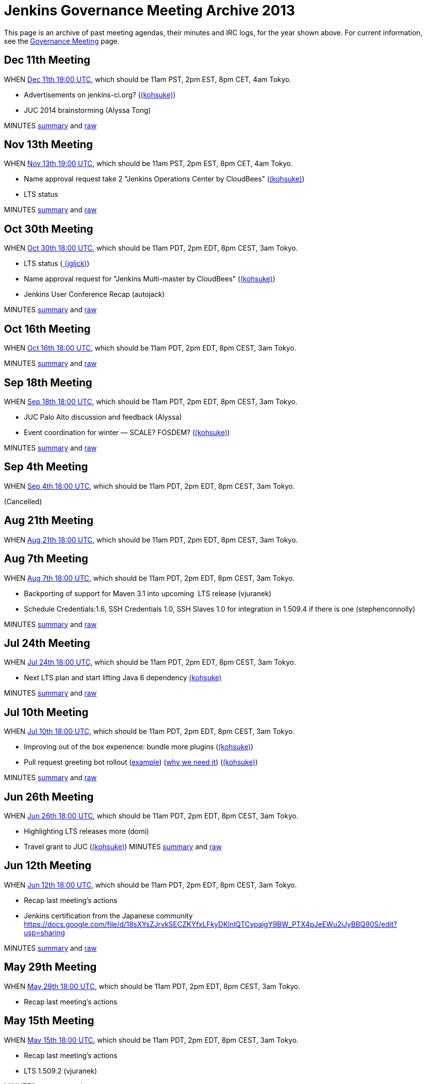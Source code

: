 = Jenkins Governance Meeting Archive 2013

This page is an archive of past meeting agendas, their minutes and IRC logs, for the year shown above.
For current information, see the xref:governance-meeting:index.adoc[Governance Meeting] page.

[[GovernanceMeetingArchive2013-Dec11thMeeting]]
== Dec 11th Meeting

WHEN
http://www.timeanddate.com/worldclock/fixedtime.html?msg=Jenkins+Governance+Meeting&iso=20131211T11&p1=224&ah=1&sort=1[Dec
11th 19:00 UTC], which should be 11am PST, 2pm EST, 8pm CET, 4am Tokyo.

* Advertisements on jenkins-ci.org?
(link:/blog/authors/kohsuke/[(kohsuke)])
* JUC 2014 brainstorming (Alyssa Tong)

MINUTES
http://meetings.jenkins-ci.org/jenkins/2013/jenkins.2013-12-11-19.01.html[summary]
and
http://meetings.jenkins-ci.org/jenkins/2013/jenkins.2013-12-11-19.01.log.html[raw]



[[GovernanceMeetingArchive2013-Nov13thMeeting]]
== Nov 13th Meeting

WHEN
http://www.timeanddate.com/worldclock/fixedtime.html?msg=Jenkins+Governance+Meeting&iso=20131113T11&p1=224&ah=1&sort=1[Nov
13th 19:00 UTC], which should be 11am PST, 2pm EST, 8pm CET, 4am Tokyo.

* Name approval request take 2 "Jenkins Operations Center by CloudBees"
(link:/blog/authors/kohsuke/[(kohsuke)])
* LTS status

MINUTES
http://meetings.jenkins-ci.org/jenkins/2013/jenkins.2013-11-13-19.01.html[summary]
and
http://meetings.jenkins-ci.org/jenkins/2013/jenkins.2013-11-13-19.01.log.html[raw]



[[GovernanceMeetingArchive2013-Oct30thMeeting]]
== Oct 30th Meeting

WHEN
http://www.timeanddate.com/worldclock/fixedtime.html?msg=Jenkins+Governance+Meeting&iso=20131030T11&p1=224&ah=1&sort=1[Oct
30th 18:00 UTC], which should be 11am PDT, 2pm EDT, 8pm CEST, 3am Tokyo.

* LTS status (link:/blog/authors/jglick[
(jglick)])
* Name approval request for "Jenkins Multi-master by CloudBees"
(link:/blog/authors/kohsuke/[(kohsuke)])
* Jenkins User Conference Recap (autojack)

MINUTES
http://meetings.jenkins-ci.org/jenkins/2013/jenkins.2013-10-30-18.05.html[summary]
and
http://meetings.jenkins-ci.org/jenkins/2013/jenkins.2013-10-30-18.05.log.html[raw]



[[GovernanceMeetingArchive2013-Oct16thMeeting]]
== Oct 16th Meeting

WHEN
http://www.timeanddate.com/worldclock/fixedtime.html?msg=Jenkins+Governance+Meeting&iso=20131016T11&p1=224&ah=1&sort=1[Oct
16th 18:00 UTC], which should be 11am PDT, 2pm EDT, 8pm CEST, 3am Tokyo.

MINUTES
http://meetings.jenkins-ci.org/jenkins/2013/jenkins.2013-10-16-18.01.html[summary]
and
http://meetings.jenkins-ci.org/jenkins/2013/jenkins.2013-10-16-18.01.log.html[raw]



[[GovernanceMeetingArchive2013-Sep18thMeeting]]
== Sep 18th Meeting

WHEN
http://www.timeanddate.com/worldclock/fixedtime.html?msg=Jenkins+Governance+Meeting&iso=20130918T11&p1=224&ah=1&sort=1[Sep
18th 18:00 UTC], which should be 11am PDT, 2pm EDT, 8pm CEST, 3am Tokyo.

* JUC Palo Alto discussion and feedback (Alyssa)
* Event coordination for winter — SCALE? FOSDEM?
(link:/blog/authors/kohsuke/[(kohsuke)])

MINUTES
http://meetings.jenkins-ci.org/jenkins/2013/jenkins.2013-10-02-18.04.html[summary]
and
http://meetings.jenkins-ci.org/jenkins/2013/jenkins.2013-10-02-18.04.log.html[raw]



[[GovernanceMeetingArchive2013-Sep4thMeeting]]
== Sep 4th Meeting

WHEN
http://www.timeanddate.com/worldclock/fixedtime.html?msg=Jenkins+Governance+Meeting&iso=20130904T11&p1=224&ah=1&sort=1[Sep
4th 18:00 UTC], which should be 11am PDT, 2pm EDT, 8pm CEST, 3am Tokyo.

(Cancelled)

[[GovernanceMeetingArchive2013-Aug21thMeeting]]
== Aug 21th Meeting

WHEN
http://www.timeanddate.com/worldclock/fixedtime.html?msg=Jenkins+Governance+Meeting&iso=20130821T11&p1=224&ah=1&sort=1[Aug
21th 18:00 UTC], which should be 11am PDT, 2pm EDT, 8pm CEST, 3am Tokyo.

[[GovernanceMeetingArchive2013-Aug7thMeeting]]
== Aug 7th Meeting

WHEN
http://www.timeanddate.com/worldclock/fixedtime.html?msg=Jenkins+Governance+Meeting&iso=20130807T11&p1=224&ah=1&sort=1[Aug
7th 18:00 UTC], which should be 11am PDT, 2pm EDT, 8pm CEST, 3am Tokyo.

* Backporting of support for Maven 3.1 into upcoming  LTS release
(vjuranek)
* Schedule Credentials:1.6, SSH Credentials 1.0, SSH Slaves 1.0 for
integration in 1.509.4 if there is one (stephenconnolly)

MINUTES
http://meetings.jenkins-ci.org/jenkins/2013/jenkins.2013-08-07-18.01.html[summary]
and
http://meetings.jenkins-ci.org/jenkins/2013/jenkins.2013-08-07-18.01.log.html[raw]

[[GovernanceMeetingArchive2013-Jul24thMeeting]]
== Jul 24th Meeting

WHEN
http://www.timeanddate.com/worldclock/fixedtime.html?msg=Jenkins+Governance+Meeting&iso=20130724T11&p1=224&ah=1&sort=1[Jul
24th 18:00 UTC], which should be 11am PDT, 2pm EDT, 8pm CEST, 3am Tokyo.

* Next LTS plan and start lifting Java 6 dependency
link:/blog/authors/kohsuke/[(kohsuke)]

MINUTES
http://meetings.jenkins-ci.org/jenkins/2013/jenkins.2013-07-24-18.05.html[summary]
and
http://meetings.jenkins-ci.org/jenkins/2013/jenkins.2013-07-24-18.05.log.html[raw]

[[GovernanceMeetingArchive2013-Jul10thMeeting]]
== Jul 10th Meeting

WHEN
http://www.timeanddate.com/worldclock/fixedtime.html?msg=Jenkins+Governance+Meeting&iso=20130710T11&p1=224&ah=1&sort=1[Jul
10th 18:00 UTC], which should be 11am PDT, 2pm EDT, 8pm CEST, 3am Tokyo.

* Improving out of the box experience: bundle more plugins
(link:/blog/authors/kohsuke/[(kohsuke)])
* Pull request greeting bot rollout
(https://github.com/jenkinsci/throttle-concurrent-builds-plugin/pull/5[example])
(https://github.com/jenkinsci/nant-plugin/pull/2[why we need it])
(link:/blog/authors/kohsuke/[(kohsuke)])

MINUTES
http://meetings.jenkins-ci.org/jenkins/2013/jenkins.2013-07-10-18.00.html[summary]
and
http://meetings.jenkins-ci.org/jenkins/2013/jenkins.2013-07-10-18.00.log.html[raw]

[[GovernanceMeetingArchive2013-Jun26thMeeting]]
== Jun 26th Meeting

WHEN
http://www.timeanddate.com/worldclock/fixedtime.html?msg=Jenkins+Governance+Meeting&iso=20130626T11&p1=224&ah=1&sort=1[Jun
26th 18:00 UTC], which should be 11am PDT, 2pm EDT, 8pm CEST, 3am Tokyo.

* Highlighting LTS releases more
(domi)
* Travel grant to JUC (link:/blog/authors/kohsuke/[(kohsuke)]) 
MINUTES
http://meetings.jenkins-ci.org/jenkins/2013/jenkins.2013-06-26-18.01.html[summary]
and
http://meetings.jenkins-ci.org/jenkins/2013/jenkins.2013-06-26-18.01.log.html[raw]

[[GovernanceMeetingArchive2013-Jun12thMeeting]]
== Jun 12th Meeting

WHEN
http://www.timeanddate.com/worldclock/fixedtime.html?msg=Jenkins+Governance+Meeting&iso=20130612T11&p1=224&ah=1&sort=1[Jun
12th 18:00 UTC], which should be 11am PDT, 2pm EDT, 8pm CEST, 3am Tokyo.

* Recap last meeting's actions
* Jenkins certification from the Japanese community
https://docs.google.com/file/d/18sXYsZJrvkSECZKYfxLFkyDKlnlQTCvpaigY9BW_PTX4pJeEWu2iJyBBQ90S/edit?usp=sharing

MINUTES
http://meetings.jenkins-ci.org/jenkins/2013/jenkins.2013-06-12-18.14.html[summary]
and
http://meetings.jenkins-ci.org/jenkins/2013/jenkins.2013-06-12-18.14.log.html[raw]

[[GovernanceMeetingArchive2013-May29thMeeting]]
== May 29th Meeting

WHEN
http://www.timeanddate.com/worldclock/fixedtime.html?msg=Jenkins+Governance+Meeting&iso=20130529T11&p1=224&ah=1&sort=1[May
29th 18:00 UTC], which should be 11am PDT, 2pm EDT, 8pm CEST, 3am Tokyo.

* Recap last meeting's actions

[[GovernanceMeetingArchive2013-May15thMeeting]]
== May 15th Meeting

WHEN
http://www.timeanddate.com/worldclock/fixedtime.html?msg=Jenkins+Governance+Meeting&iso=20130515T11&p1=224&ah=1&sort=1[May
15th 18:00 UTC], which should be 11am PDT, 2pm EDT, 8pm CEST, 3am Tokyo.

* Recap last meeting's actions
* LTS 1.509.2 (vjuranek)

MINUTES
http://meetings.jenkins-ci.org/jenkins/2013/jenkins.2013-05-15-18.00.html[summary]
and
http://meetings.jenkins-ci.org/jenkins/2013/jenkins.2013-05-15-18.00.log.html[raw]

[[GovernanceMeetingArchive2013-May1stMeeting]]
== May 1st Meeting

WHEN
http://www.timeanddate.com/worldclock/fixedtime.html?msg=Jenkins+Governance+Meeting&iso=20130501T11&p1=224&ah=1&sort=1[May
1st 18:00 UTC], which should be 11am PDT, 2pm EDT, 8pm CEST, 3am Tokyo.

* Recap last meeting's actions
* mirroring artifacts to Central (jglick)
* 1.509.1 status update (jglick)

MINUTES
http://meetings.jenkins-ci.org/jenkins/2013/jenkins.2013-05-01-18.03.html[summary]
and
http://meetings.jenkins-ci.org/jenkins/2013/jenkins.2013-05-01-18.03.log.html[raw]

[[GovernanceMeetingArchive2013-April17thMeeting]]
== April 17th Meeting

WHEN
http://www.timeanddate.com/worldclock/fixedtime.html?msg=Jenkins+Governance+Meeting&iso=20130417T11&p1=224&ah=1&sort=1[April
17th 18:00 UTC], which should be 11am PDT, 2pm EDT, 8pm CEST, 3am Tokyo.

* Recap last meeting's actions

This meeting was kipped

[[GovernanceMeetingArchive2013-April3rdMeeting]]
== April 3rd Meeting

WHEN
http://www.timeanddate.com/worldclock/fixedtime.html?msg=Jenkins+Governance+Meeting&iso=20130403T11&p1=224&ah=1&sort=1[April
3rd 18:00 UTC], which should be 11am PDT, 2pm EDT, 8pm CEST, 3am Tokyo.

* Recap last meeting's actions
* https://wiki.jenkins.io/display/JENKINS/Board+Election+Process[Board
Election Process]
* next LTS candidate
* problem with granting commit access to plugin devs

MINUTES
http://meetings.jenkins-ci.org/jenkins/2013/jenkins.2013-04-03-18.01.html[summary]
and
http://meetings.jenkins-ci.org/jenkins/2013/jenkins.2013-04-03-18.01.log.html[raw]

[[GovernanceMeetingArchive2013-March20thMeeting]]
== March 20th Meeting

WHEN
http://www.timeanddate.com/worldclock/fixedtime.html?msg=Jenkins+Governance+Meeting&iso=20130320T11&p1=224&ah=1&sort=1[March
20th 19:00 UTC], which should be 11am PST, 2pm EST, 8pm CET, 4am Tokyo.

* Recap last meeting's actions
* Clean up changelog handling (jglick)

* Meeting did not take place; agenda moved to April 3rd.

[[GovernanceMeetingArchive2013-March6thMeeting]]
== March 6th Meeting

WHEN
http://www.timeanddate.com/worldclock/fixedtime.html?msg=Jenkins+Governance+Meeting&iso=20130306T11&p1=224&ah=1&sort=1[March
6th 19:00 UTC], which should be 11am PST, 2pm EST, 8pm CET, 4am Tokyo.

* Recap last meeting's actions
* Change LTS backport procedure: use labeling
as http://groups.google.com/group/jenkinsci-dev/msg/6f513f00c607eed0[proposed] https://groups.google.com/d/msg/jenkinsci-dev/aUAd_QwbAdE/0O4HxgA_UW8J[(alt)]by
Jesse (vjuranek)
* Notification of issues included in a release and Use of release
numbers in JIRA (mc1arke)
* Next LTS rebump?

MINUTES
http://meetings.jenkins-ci.org/jenkins/2013/jenkins.2013-03-06-19.13.html[summary]
and
http://meetings.jenkins-ci.org/jenkins/2013/jenkins.2013-03-06-19.13.log.html[raw]

[[GovernanceMeetingArchive2013-February20thMeeting]]
== February 20th Meeting

WHEN http://www.timeanddate.com/worldclock/fixedtime.html?msg=Jenkins+Governance+Meeting&iso=20130220T11&p1=224&ah=1&sort=1[February
20th 19:00 UTC], which should be 11am PST, 2pm EST, 8pm CET, 4am Tokyo.

* Recap last meeting's actions
* SCALE 11x prep
* Change LTS backport procedure: use labeling
as http://groups.google.com/group/jenkinsci-dev/msg/6f513f00c607eed0[proposed] https://groups.google.com/d/msg/jenkinsci-dev/aUAd_QwbAdE/0O4HxgA_UW8J[(alt)]by
Jesse (vjuranek)
* Notification of issues included in a release and Use of release
numbers in JIRA (mc1arke)
* Failed to achieve quorum to hold meeting. Agenda moved to 3/6.

[[GovernanceMeetingArchive2013-February6thMeeting]]
== February 6th Meeting

WHEN
http://www.timeanddate.com/worldclock/fixedtime.html?msg=Jenkins+Governance+Meeting&iso=20130206T11&p1=224&ah=1&sort=1[February
6th 19:00 UTC], which should be 11am PST, 2pm EST, 8pm CET, 4am Tokyo.

* Failed to achieve quorum to hold meeting. Agenda moved to 2/20.

[[GovernanceMeetingArchive2013-January23rdMeeting]]
== January 23rd Meeting

WHEN
http://www.timeanddate.com/worldclock/fixedtime.html?msg=Jenkins+Governance+Meeting&iso=20130123T11&p1=224&ah=1&sort=1[January
23rd 19:00 UTC], which should be 11am PST, 2pm EST, 8pm CET, 4am Tokyo.

* Recap last meeting's actions
* FOSDEM prep discussion?
* Confirm European donation status (would be good to mention in all our
talks/stands/flyers at FOSDEM)
(link:/blog/authors/orrc[(orrc)])
* Authorize another sticker batch purchase of $500
(link:/blog/authors/kohsuke/[(kohsuke)])
* SSL certificate renewal
(link:/blog/authors/kohsuke/[(kohsuke)])

MINUTES
http://meetings.jenkins-ci.org/jenkins/2013/jenkins.2013-01-23-19.01.html[summary]
and
http://meetings.jenkins-ci.org/jenkins/2013/jenkins.2013-01-23-19.01.log.html[raw]

[[GovernanceMeetingArchive2013-January9thMeeting]]
== January 9th Meeting

WHEN
http://www.timeanddate.com/worldclock/fixedtime.html?msg=Jenkins+Governance+Meeting&iso=20130109T11&p1=224&ah=1&sort=1[January
9th 19:00 UTC], which should be 11am PST, 2pm EST, 8pm CET, 4am Tokyo.

* Meeting canceled per IRC discussion due to lack of agenda items.
